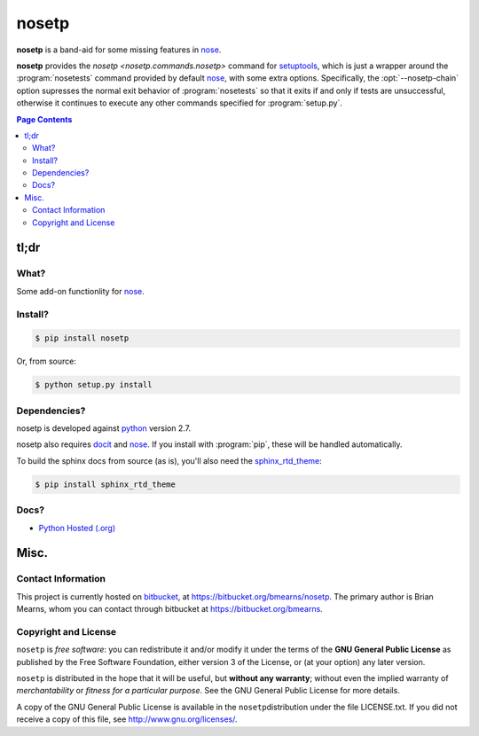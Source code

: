 =================================================================
nosetp
=================================================================

.. # POST TITLE
.. # BEGIN BADGES

|pypi-version-badge| |license-badge| |pypi-downloads-badge|

.. |pypi-version-badge| image:: http://img.shields.io/pypi/v/nosetp.svg
    :alt: [latest version on pypi]
    :target: https://pypi.python.org/pypi/nosetp

.. |pypi-downloads-badge| image:: http://img.shields.io/pypi/dm/nosetp.svg
    :alt: [downloads on pypi]
    :target: https://pypi.python.org/pypi/nosetp

.. |license-badge| image:: http://img.shields.io/badge/license-GPLv3+-brightgreen.svg
    :alt: [GPLv3+]
    :target: https://www.gnu.org/licenses/gpl.html


.. # END BADGES


**nosetp** is a band-aid for some missing features in nose_.

**nosetp** provides the `nosetp <nosetp.commands.nosetp>` command for
setuptools_, which is just a wrapper around the :program:`nosetests` command provided
by default nose_, with some extra options. Specifically, the :opt:`--nosetp-chain`
option supresses the normal exit behavior of :program:`nosetests` so that it exits
if and only if tests are unsuccessful, otherwise it continues to execute any
other commands specified for :program:`setup.py`.


.. contents:: **Page Contents**
    :local:
    :depth: 2
    :backlinks: top

tl;dr
---------------

What?
~~~~~~~~~~~~~~

Some add-on functionlity for nose_.

Install?
~~~~~~~~~~~~~

.. code:: bash

    $ pip install nosetp

Or, from source:

.. code:: bash

    $ python setup.py install


Dependencies?
~~~~~~~~~~~~~~~~

nosetp is developed against `python <https://www.python.org/>`_ version 2.7.

nosetp also requires `docit <https://pypi.python.org/pypi/docit>`_
and nose_. If you install with :program:`pip`, these will be handled
automatically.

To build the sphinx docs from source (as is), you'll also need the `sphinx_rtd_theme`_:

.. code:: bash

    $ pip install sphinx_rtd_theme


Docs?
~~~~~~~~

* `Python Hosted (.org) <http://pythonhosted.org/nosetp/>`_


Misc.
---------------


Contact Information
~~~~~~~~~~~~~~~~~~~~~~~~

This project is currently hosted on `bitbucket <https://bitbucket.org>`_, 
at `https://bitbucket.org/bmearns/nosetp <https://bitbucket.org/bmearns/nosetp/>`_.
The primary author is Brian Mearns, whom you can contact through bitbucket at
`https://bitbucket.org/bmearns <https://bitbucket.org/bmearns>`_. 


Copyright and License
~~~~~~~~~~~~~~~~~~~~~~~~~~

\ ``nosetp``\  is \ *free software*\ : you can redistribute it and/or modify
it under the terms of the \ **GNU General Public License**\  as published by
the Free Software Foundation, either version 3 of the License, or
(at your option) any later version. 



\ ``nosetp``\  is distributed in the hope that it will be useful,
but \ **without any warranty**\ ; without even the implied warranty of
\ *merchantability*\  or \ *fitness for a particular purpose*\ .  See the
GNU General Public License for more details. 



A copy of the GNU General Public License is available in the
\ ``nosetp``\ distribution under the file LICENSE.txt. If you did not
receive a copy of this file, see
`http://www.gnu.org/licenses/ <http://www.gnu.org/licenses/>`_. 

.. _sphinx_rtd_theme: https://github.com/snide/sphinx_rtd_theme
.. _nose:   https://nose.readthedocs.org/
.. _setuptools: https://pythonhosted.org/setuptools/

